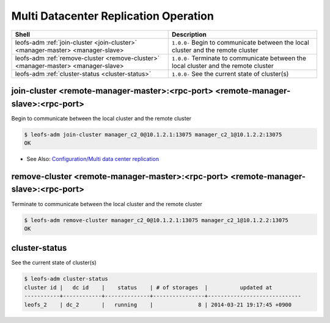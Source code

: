 .. =========================================================
.. LeoFS documentation
.. Copyright (c) 2012-2014 Rakuten, Inc.
.. http://leo-project.net/
.. =========================================================

.. index::
    Multi Datacenter replication commands

Multi Datacenter Replication Operation
======================================

+--------------------------------------------------------------------------------------+------------------------------------------------------------------------------------------------------+
| **Shell**                                                                            | **Description**                                                                                      |
+======================================================================================+======================================================================================================+
| leofs-adm :ref:`join-cluster <join-cluster>` <manager-master> <manager-slave>        | ``1.0.0-`` Begin to communicate between the local cluster and the remote cluster                     |
+--------------------------------------------------------------------------------------+------------------------------------------------------------------------------------------------------+
| leofs-adm :ref:`remove-cluster <remove-cluster>` <manager-master> <manager-slave>    | ``1.0.0-`` Terminate to communicate between the local cluster and the remote cluster                 |
+--------------------------------------------------------------------------------------+------------------------------------------------------------------------------------------------------+
| leofs-adm :ref:`cluster-status <cluster-status>`                                     | ``1.0.0-`` See the current state of cluster(s)                                                       |
+--------------------------------------------------------------------------------------+------------------------------------------------------------------------------------------------------+

\

.. ### JOIN-CLUSTER ###
.. _join-cluster:

.. index::
    pair: Multi Datacenter replication commands; join-cluster-command

join-cluster <remote-manager-master>:<rpc-port> <remote-manager-slave>:<rpc-port>
^^^^^^^^^^^^^^^^^^^^^^^^^^^^^^^^^^^^^^^^^^^^^^^^^^^^^^^^^^^^^^^^^^^^^^^^^^^^^^^^^^

Begin to communicate between the local cluster and the remote cluster

.. code-block:: bash

    $ leofs-adm join-cluster manager_c2_0@10.1.2.1:13075 manager_c2_1@10.1.2.2:13075
    OK

\

* See Also: `Configuration/Multi data center replication <configuration_5.html>`_

.. ### REMOVE-CLUSTER ###
.. _remove-cluster:

.. index::
    pair: Multi Datacenter replication commands; remove-cluster-command


remove-cluster <remote-manager-master>:<rpc-port> <remote-manager-slave>:<rpc-port>
^^^^^^^^^^^^^^^^^^^^^^^^^^^^^^^^^^^^^^^^^^^^^^^^^^^^^^^^^^^^^^^^^^^^^^^^^^^^^^^^^^^

Terminate to communicate between the local cluster and the remote cluster

.. code-block:: bash

    $ leofs-adm remove-cluster manager_c2_0@10.1.2.1:13075 manager_c2_1@10.1.2.2:13075
    OK

\

.. ### CLUSTER-STATUS ###
.. _cluster-status:

.. index::
    pair: Multi Datacenter replication commands; cluster-status-command

cluster-status
^^^^^^^^^^^^^^

See the current state of cluster(s)

.. code-block:: bash

    $ leofs-adm cluster-status
    cluster id |   dc id    |    status    | # of storages  |          updated at
    -----------+------------+--------------+----------------+-----------------------------
    leofs_2    | dc_2       |   running    |              8 | 2014-03-21 19:17:45 +0900

